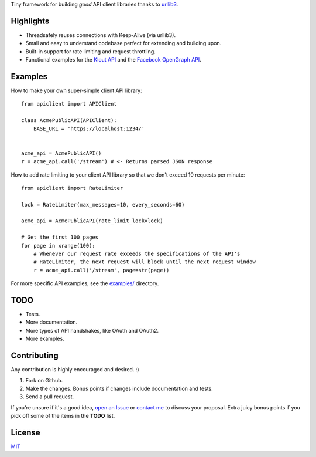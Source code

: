 Tiny framework for building *good* API client libraries thanks to
`urllib3 <https://github.com/shazow/urllib3/>`_.

Highlights
==========

- Threadsafely reuses connections with Keep-Alive (via urllib3).
- Small and easy to understand codebase perfect for extending and building upon.
- Built-in support for rate limiting and request throttling.
- Functional examples for the
  `Klout API <https://github.com/shazow/apiclient/blob/master/examples/klout.py>`_
  and the
  `Facebook OpenGraph API <https://github.com/shazow/apiclient/blob/master/examples/facebook.py>`_.


Examples
========

How to make your own super-simple client API library: ::

    from apiclient import APIClient

    class AcmePublicAPI(APIClient):
        BASE_URL = 'https://localhost:1234/'


    acme_api = AcmePublicAPI()
    r = acme_api.call('/stream') # <- Returns parsed JSON response


How to add rate limiting to your client API library so that we don't exceed 10
requests per minute: ::

    from apiclient import RateLimiter

    lock = RateLimiter(max_messages=10, every_seconds=60)

    acme_api = AcmePublicAPI(rate_limit_lock=lock)

    # Get the first 100 pages
    for page in xrange(100):
        # Whenever our request rate exceeds the specifications of the API's
        # RateLimiter, the next request will block until the next request window
        r = acme_api.call('/stream', page=str(page))

For more specific API examples, see the
`examples/ <https://github.com/shazow/apiclient/blob/master/examples/>`_ directory.


TODO
====

- Tests.
- More documentation.
- More types of API handshakes, like OAuth and OAuth2.
- More examples.


Contributing
============

Any contribution is highly encouraged and desired. :)

#. Fork on Github.
#. Make the changes. Bonus points if changes include documentation and tests.
#. Send a pull request.

If you're unsure if it's a good idea,
`open an Issue <https://github.com/shazow/apiclient/issues>`_ or
`contact me <https://github.com/inbox/new/shazow>`_ to discuss your proposal.
Extra juicy bonus points if you pick off some of the items in the **TODO** list.


License
=======

`MIT <https://github.com/shazow/apiclient/blob/master/LICENSE>`_
